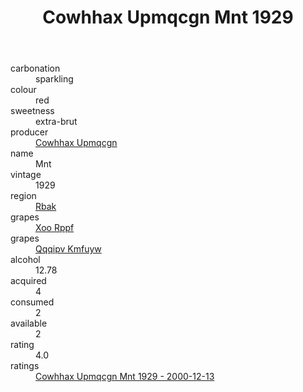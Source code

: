 :PROPERTIES:
:ID:                     c9a81442-2e1c-4f0d-baaf-bf15c46f021d
:END:
#+TITLE: Cowhhax Upmqcgn Mnt 1929

- carbonation :: sparkling
- colour :: red
- sweetness :: extra-brut
- producer :: [[id:3e62d896-76d3-4ade-b324-cd466bcc0e07][Cowhhax Upmqcgn]]
- name :: Mnt
- vintage :: 1929
- region :: [[id:77991750-dea6-4276-bb68-bc388de42400][Rbak]]
- grapes :: [[id:4b330cbb-3bc3-4520-af0a-aaa1a7619fa3][Xoo Rppf]]
- grapes :: [[id:ce291a16-d3e3-4157-8384-df4ed6982d90][Qqqipv Kmfuyw]]
- alcohol :: 12.78
- acquired :: 4
- consumed :: 2
- available :: 2
- rating :: 4.0
- ratings :: [[id:3a9d0f3a-1264-49c8-8840-a65fa88922df][Cowhhax Upmqcgn Mnt 1929 - 2000-12-13]]


